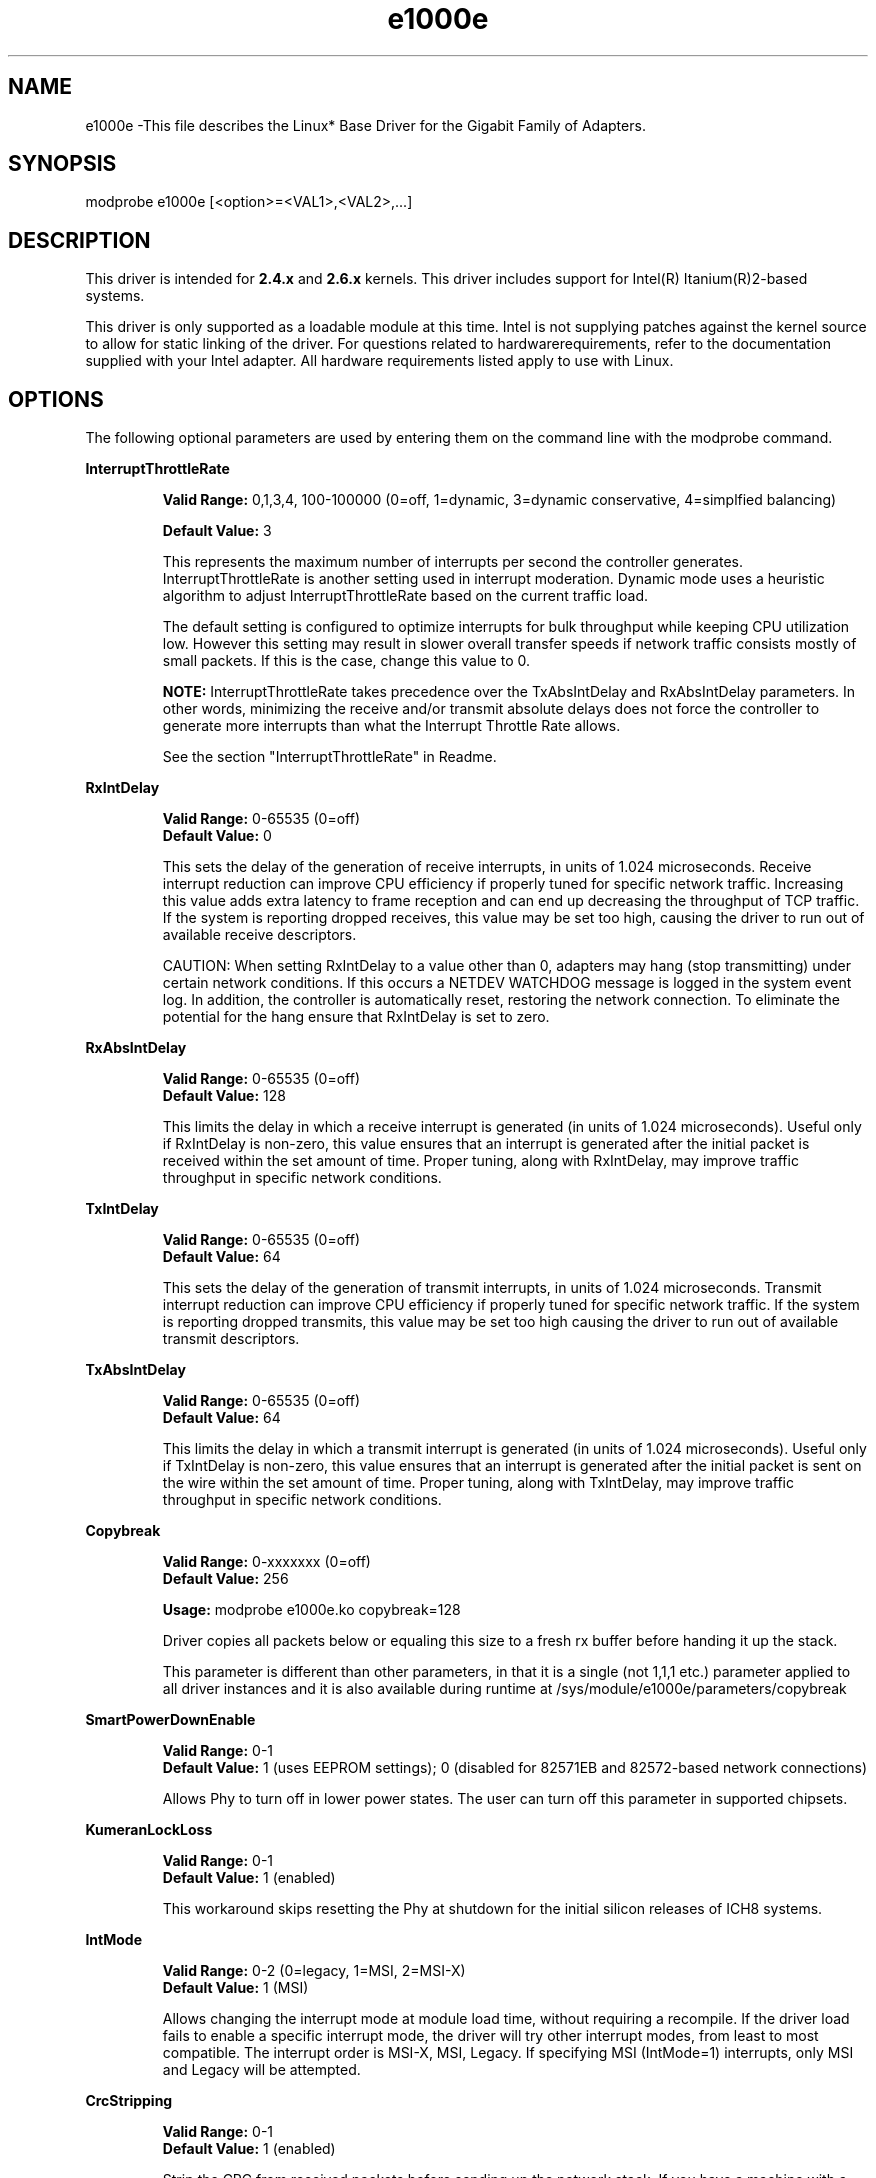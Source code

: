 .\" LICENSE
.\"
.\" This software program is released under the terms of a license agreement between you ('Licensee') and Intel.  Do not use or load this software or any associated materials (collectively, the 'Software') until you have carefully read the full terms and conditions of the LICENSE located in this software package.  By loading or using the Software, you agree to the terms of this Agreement.  If you do not agree with the terms of this Agreement, do not install or use the Software.
.\"
.\" * Other names and brands may be claimed as the property of others.
.\"
.TH e1000e 1 "January 5, 2012"

.SH NAME
e1000e \-This file describes the Linux* Base Driver for the Gigabit Family of Adapters.
.SH SYNOPSIS
.PD 0.4v
modprobe e1000e [<option>=<VAL1>,<VAL2>,...]
.PD 1v
.SH DESCRIPTION
This driver is intended for \fB2.4.x\fR and \fB2.6.x\fR kernels.  This driver includes support for Intel(R) Itanium(R)2-based systems.
.LP
This driver is only supported as a loadable module at this time.  Intel is not supplying patches against the kernel source to allow for static linking of the driver.  For questions related to hardwarerequirements, refer to the documentation supplied with your Intel adapter.  All hardware requirements listed apply to use with Linux.
.SH OPTIONS
The following optional parameters are used by entering them on the command line with the modprobe command.  
.LP
.B InterruptThrottleRate
.IP
.B Valid Range: 
0,1,3,4, 100-100000 (0=off, 1=dynamic, 3=dynamic conservative, 4=simplfied balancing)
.IP
.B Default Value: 
3
.IP
This represents the maximum number of interrupts per second the controller generates.  InterruptThrottleRate is another setting used in interrupt moderation.  Dynamic mode uses a heuristic algorithm to adjust InterruptThrottleRate based on the current traffic load.
.IP
The default setting is configured to optimize interrupts for bulk 
throughput while keeping CPU utilization low.  However this setting may 
result in slower overall transfer speeds if network traffic consists 
mostly of small packets.  If this is the case, change this value to 0. 
.IP
.B NOTE: 
InterruptThrottleRate takes precedence over the TxAbsIntDelay and RxAbsIntDelay parameters.  In other words, minimizing the receive and/or transmit absolute delays does not force the controller to generate more interrupts than what the Interrupt Throttle Rate allows.
.IP
See the section "InterruptThrottleRate" in Readme.
.LP
.B RxIntDelay
.IP
.B Valid Range: 
0-65535 (0=off)
.br
.B Default Value: 
0
.IP
This sets the delay of the generation of receive interrupts, in units of 1.024 microseconds.  Receive interrupt reduction can improve CPU efficiency if properly tuned for specific network traffic.  Increasing this value adds extra latency to frame reception and can end up decreasing the throughput of TCP traffic.  If the system is reporting dropped receives, this value may be set too high, causing the driver to run out of available receive descriptors.
.IP
CAUTION: When setting RxIntDelay to a value other than 0, adapters may hang (stop transmitting) under certain network conditions.  If this occurs a NETDEV WATCHDOG message is logged in the system event log.  In addition, the controller is automatically reset, restoring the network connection.  To eliminate the potential for the hang ensure that RxIntDelay is set to zero.
.LP
.B RxAbsIntDelay 
.IP
.B Valid Range: 
0-65535 (0=off)
.br
.B Default Value: 
128
.IP
This limits the delay in which a receive interrupt is generated (in units of 1.024 microseconds).  Useful only if RxIntDelay is non-zero, this value ensures that an interrupt is generated after the initial packet is received within the set amount of time.  Proper tuning, along with RxIntDelay, may improve traffic throughput in specific network conditions.
.LP
.B TxIntDelay
.IP
.B Valid Range: 
0-65535 (0=off)
.br
.B Default Value: 
64
.IP
This sets the delay of the generation of transmit interrupts, in units of 1.024 microseconds.  Transmit interrupt reduction can improve CPU efficiency if properly tuned for specific network traffic.  If the system is reporting dropped transmits, this value may be set too high causing the driver to run out of available transmit descriptors.
.LP
.B TxAbsIntDelay 
.IP
.B Valid Range: 
0-65535 (0=off)
.br
.B Default Value: 
64
.IP
This limits the delay in which a transmit interrupt is generated (in units of 1.024 microseconds).  Useful only if TxIntDelay is non-zero, this value ensures that an interrupt is generated after the initial packet is sent on the wire within the set amount of time.  Proper tuning, along with TxIntDelay, may improve traffic throughput in specific network conditions.
.LP
.B Copybreak
.IP
.B Valid Range:   
0-xxxxxxx (0=off)
.br
.B Default Value: 
256
.IP
.B Usage: 
modprobe e1000e.ko copybreak=128
.IP
Driver copies all packets below or equaling this size to a fresh rx buffer before handing it up the stack.
.IP
This parameter is different than other parameters, in that it is a single (not 1,1,1 etc.) parameter applied to all driver instances and it is also available during runtime at /sys/module/e1000e/parameters/copybreak
.LP
.B SmartPowerDownEnable
.IP
.B Valid Range: 
0-1
.br
.B Default Value: 
1 (uses EEPROM settings); 0 (disabled for 82571EB and 82572-based network connections) 
.IP
Allows Phy to turn off in lower power states. The user can turn off this parameter in supported chipsets.
.LP
.B KumeranLockLoss
.IP
.B Valid Range: 
0-1
.br
.B Default Value: 
1 (enabled)
.IP
This workaround skips resetting the Phy at shutdown for the initial silicon releases of ICH8 systems.
.LP
.B IntMode
.IP
.B Valid Range: 
0-2 (0=legacy, 1=MSI, 2=MSI-X)
.br
.B Default Value: 
1 (MSI)
.IP
Allows changing the interrupt mode at module load time, without requiring a
recompile. If the driver load fails to enable a specific interrupt mode, the
driver will try other interrupt modes, from least to most compatible.  The 
interrupt order is MSI-X, MSI, Legacy.  If specifying MSI (IntMode=1) 
interrupts, only MSI and Legacy will be attempted.
.LP
.B CrcStripping
.IP
.B Valid Range: 
0-1
.br
.B Default Value: 
1 (enabled)
.IP
Strip the CRC from received packets before sending up the network stack.  If 
you have a machine with a BMC enabled but cannot receive IPMI traffic after
loading or enabling the driver, try disabling this feature.
.LP
.B EEE
.IP
.B Valid Range:
0-1
.br
.B Default Value:
1 (enabled for parts supporting EEE)
.IP
This option allows for the ability of IEEE802.3az (a.k.a. Energy Efficient Ethernet or EEE) to be advertised to the link partner on parts supporting EEE.  EEE saves energy by putting the device into a low-power state when the link is idle, but only when the link partner also supports EEE and after the feature has been enabled during link negotiation.  It is not necessary to disable the advertisement of EEE when connected with a link partner that does not support EEE.
.B Node
.IP
.B Valid Range:   
0-n
.IP
.B Default Value: 
-1 (off)
.IP
0 - n: where n is the number of the NUMA node that should be used to allocate memory for this adapter port.
.IP
-1: uses the driver default of allocating memory on whichever processor is running modprobe. 
.IP
The Node parameter will allow you to pick which NUMA node you want to have 
the adapter allocate memory from.  All driver structures, in-memory queues, and receive buffers will be allocated on the node specified.  This parameter is onlyuseful when interrupt affinity is specified, otherwise some portion of the time the interrupt could run on a different core than the memory is allocated on, causing slower memory access and impacting throughput, CPU, or both.
.SH JUMBO FRAMES
.LP
Jumbo Frames support is enabled by changing the MTU to a value larger than the default of 1500.  Use the ifconfig command to increase the MTU size.  For example:
.IP
ifconfig ethx mtu 9000 up
.LP
.B NOTE: 
Using Jumbo frames at 10 or 100 Mbps is not supported and may result in poor performance or loss of link.
.LP
The maximum MTU setting for Jumbo Frames is 9216.  This value coincides with the maximum Jumbo Frames size of 9234 bytes.
.LP
Adapters based on the Intel(R) 82573V/E controllers do not support Jumbo Frames.
.LP
See the section "Jumbo Frames" in Readme.
.LP
.SH ethtool
.LP
The driver utilizes the ethtool interface for driver configuration and diagnostics, as well as displaying statistical information.  ethtool version 3 or later is required for this functionality, although we strongly recommend downloading the latest version at: http://ftp.kernel.org/pub/software/network/ethtool/.
.LP
.SH SPEED AND DUPLEX SETTINGS
.LP
Speed and Duplex are configured through the ethtool* utility.  ethtool is included with all versions of Red Hat after Red Hat7.2.  For other Linux distributions, download and install ethtool from the following website: http://sourceforge.net/projects/gkernel.  
.LP
.SH NAPI
.LP
NAPI (Rx polling mode) is supported in the e1000e driver.  NAPI is enabled by default. 
.LP
To disable NAPI, compile the driver module, passing in a configuration option:
.IP
make CFLAGS_EXTRA=-DE1000E_NO_NAPI install
.LP
See www.cyberus.ca/~hadi/usenix-paper.tgz for more information on NAPI.
.LP
.SH SUPPORT
.LP
For additional information, including supported adapters, building, and installation, see the Readme file included with the driver.
.LP
For general information, go to the Intel support website at:
.IP
.B http://support.intel.com
.LP
